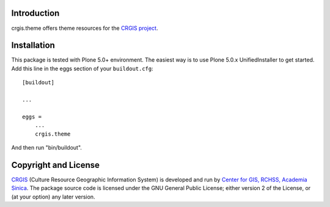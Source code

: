.. This README is meant for consumption by humans and pypi. Pypi can render rst files so please do not use Sphinx features.
   If you want to learn more about writing documentation, please check out: http://docs.plone.org/about/documentation_styleguide_addons.html
   This text does not appear on pypi or github. It is a comment.

Introduction
============

crgis.theme offers theme resources for the `CRGIS project`_.

.. _CRGIS project: http://crgis.rchss.sinica.edu.tw/about

Installation
============

This package is tested with Plone 5.0+ environment.
The easiest way is to use Plone 5.0.x UnifiedInstaller to get started.
Add this line in the eggs section of your ``buildout.cfg``::

    [buildout]

    ...

    eggs =
        ...
        crgis.theme

And then run "bin/buildout".

Copyright and License
=====================

`CRGIS`_ (Culture Resource Geographic Information System) is developed and run
by `Center for GIS, RCHSS, Academia Sinica`_.
The package source code is licensed under the GNU General Public License;
either version 2 of the License, or (at your option) any later version.

.. _CRGIS: http://crgis.rchss.sinica.edu.tw/about
.. _Center for GIS, RCHSS, Academia Sinica: http://gis.rchss.sinica.edu.tw/

